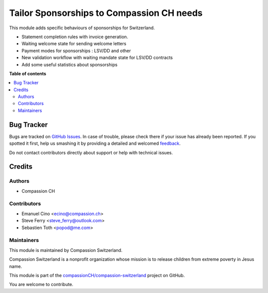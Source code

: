 ==========================================
Tailor Sponsorships to Compassion CH needs
==========================================

.. !!!!!!!!!!!!!!!!!!!!!!!!!!!!!!!!!!!!!!!!!!!!!!!!!!!!
   !! This file is generated by oca-gen-addon-readme !!
   !! changes will be overwritten.                   !!
   !!!!!!!!!!!!!!!!!!!!!!!!!!!!!!!!!!!!!!!!!!!!!!!!!!!!

.. |badge1| image:: https://img.shields.io/badge/maturity-Beta-yellow.png
    :target: https://odoo-community.org/page/development-status
    :alt: Beta
.. |badge2| image:: https://img.shields.io/badge/licence-AGPL--3-blue.png
    :target: http://www.gnu.org/licenses/agpl-3.0-standalone.html
    :alt: License: AGPL-3
.. |badge3| image:: https://img.shields.io/badge/github-compassionCH%2Fcompassion--switzerland-lightgray.png?logo=github
    :target: https://github.com/compassionCH/compassion-switzerland/tree/11.0/sponsorship_switzerland
    :alt: compassionCH/compassion-switzerland

|badge1| |badge2| |badge3| 

This module adds specific behaviours of sponsorships for Switzerland.

* Statement completion rules with invoice generation.
* Waiting welcome state for sending welcome letters
* Payment modes for sponsorships : LSV/DD and other
* New validation workflow with waiting mandate state for LSV/DD contracts
* Add some useful statistics about sponsorships

**Table of contents**

.. contents::
   :local:

Bug Tracker
===========

Bugs are tracked on `GitHub Issues <https://github.com/compassionCH/compassion-switzerland/issues>`_.
In case of trouble, please check there if your issue has already been reported.
If you spotted it first, help us smashing it by providing a detailed and welcomed
`feedback <https://github.com/compassionCH/compassion-switzerland/issues/new?body=module:%20sponsorship_switzerland%0Aversion:%2011.0%0A%0A**Steps%20to%20reproduce**%0A-%20...%0A%0A**Current%20behavior**%0A%0A**Expected%20behavior**>`_.

Do not contact contributors directly about support or help with technical issues.

Credits
=======

Authors
~~~~~~~

* Compassion CH

Contributors
~~~~~~~~~~~~

* Emanuel Cino <ecino@compassion.ch>
* Steve Ferry <steve_ferry@outlook.com>
* Sebastien Toth <popod@me.com>

Maintainers
~~~~~~~~~~~

This module is maintained by Compassion Switzerland.

.. image:: https://upload.wikimedia.org/wikipedia/en/8/83/CompassionInternationalLogo.png
   :alt: Compassion Switzerland
   :target: https://www.compassion.ch

Compassion Switzerland is a nonprofit organization whose
mission is to release children from extreme poverty in Jesus name.

This module is part of the `compassionCH/compassion-switzerland <https://github.com/compassionCH/compassion-switzerland/tree/11.0/sponsorship_switzerland>`_ project on GitHub.

You are welcome to contribute.
